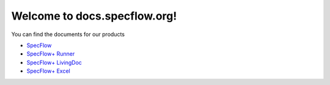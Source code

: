 Welcome to docs.specflow.org!
=============================

You can find the documents for our products

- `SpecFlow <https://docs.specflow.org/projects/specflow/en/latest>`_
- `SpecFlow+ Runner <https://docs.specflow.org/projects/specflow-runner/en/latest/>`_
- `SpecFlow+ LivingDoc <https://docs.specflow.org/projects/specflow-livingdoc/en/latest/>`_
- `SpecFlow+ Excel <https://docs.specflow.org/projects/specflow-excel/en/latest/>`_